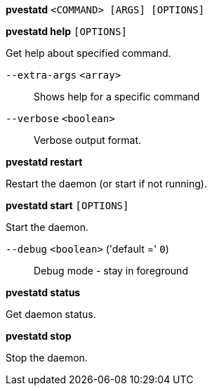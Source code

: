 *pvestatd* `<COMMAND> [ARGS] [OPTIONS]`

*pvestatd help* `[OPTIONS]`

Get help about specified command.

`--extra-args` `<array>` ::

Shows help for a specific command

`--verbose` `<boolean>` ::

Verbose output format.

*pvestatd restart*

Restart the daemon (or start if not running).

*pvestatd start* `[OPTIONS]`

Start the daemon.

`--debug` `<boolean>` ('default =' `0`)::

Debug mode - stay in foreground

*pvestatd status*

Get daemon status.

*pvestatd stop*

Stop the daemon.


